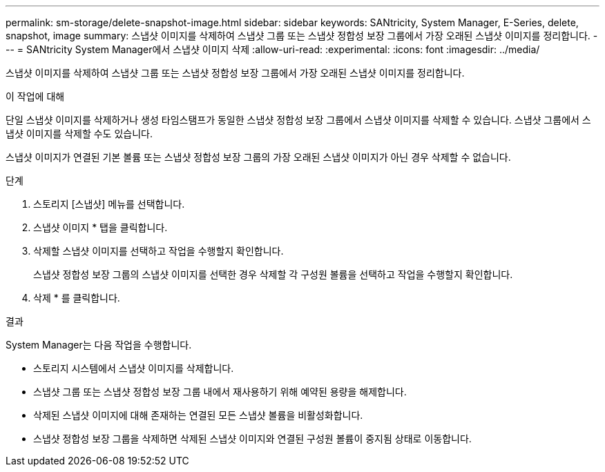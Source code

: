 ---
permalink: sm-storage/delete-snapshot-image.html 
sidebar: sidebar 
keywords: SANtricity, System Manager, E-Series, delete, snapshot, image 
summary: 스냅샷 이미지를 삭제하여 스냅샷 그룹 또는 스냅샷 정합성 보장 그룹에서 가장 오래된 스냅샷 이미지를 정리합니다. 
---
= SANtricity System Manager에서 스냅샷 이미지 삭제
:allow-uri-read: 
:experimental: 
:icons: font
:imagesdir: ../media/


[role="lead"]
스냅샷 이미지를 삭제하여 스냅샷 그룹 또는 스냅샷 정합성 보장 그룹에서 가장 오래된 스냅샷 이미지를 정리합니다.

.이 작업에 대해
단일 스냅샷 이미지를 삭제하거나 생성 타임스탬프가 동일한 스냅샷 정합성 보장 그룹에서 스냅샷 이미지를 삭제할 수 있습니다. 스냅샷 그룹에서 스냅샷 이미지를 삭제할 수도 있습니다.

스냅샷 이미지가 연결된 기본 볼륨 또는 스냅샷 정합성 보장 그룹의 가장 오래된 스냅샷 이미지가 아닌 경우 삭제할 수 없습니다.

.단계
. 스토리지 [스냅샷] 메뉴를 선택합니다.
. 스냅샷 이미지 * 탭을 클릭합니다.
. 삭제할 스냅샷 이미지를 선택하고 작업을 수행할지 확인합니다.
+
스냅샷 정합성 보장 그룹의 스냅샷 이미지를 선택한 경우 삭제할 각 구성원 볼륨을 선택하고 작업을 수행할지 확인합니다.

. 삭제 * 를 클릭합니다.


.결과
System Manager는 다음 작업을 수행합니다.

* 스토리지 시스템에서 스냅샷 이미지를 삭제합니다.
* 스냅샷 그룹 또는 스냅샷 정합성 보장 그룹 내에서 재사용하기 위해 예약된 용량을 해제합니다.
* 삭제된 스냅샷 이미지에 대해 존재하는 연결된 모든 스냅샷 볼륨을 비활성화합니다.
* 스냅샷 정합성 보장 그룹을 삭제하면 삭제된 스냅샷 이미지와 연결된 구성원 볼륨이 중지됨 상태로 이동합니다.

